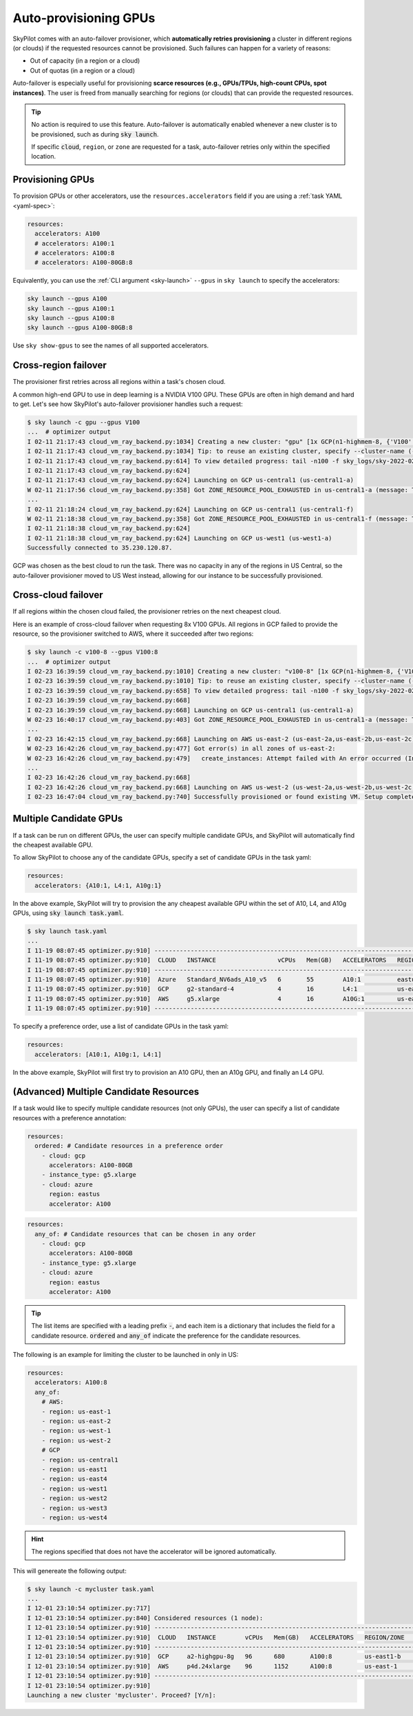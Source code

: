 .. _auto-failover:

Auto-provisioning GPUs
==========================

SkyPilot comes with an auto-failover provisioner, which
**automatically retries provisioning** a cluster in different regions (or
clouds) if the requested resources cannot be provisioned.
Such failures can happen for a variety of reasons:

- Out of capacity (in a region or a cloud)
- Out of quotas (in a region or a cloud)

Auto-failover is especially useful for provisioning **scarce resources (e.g., GPUs/TPUs, high-count CPUs, spot instances)**.  The user is freed from manually
searching for regions (or clouds) that can provide the requested resources.

.. tip::

  No action is required to use this feature.  Auto-failover is automatically
  enabled whenever a new cluster is to be provisioned, such as during :code:`sky
  launch`.

  If specific :code:`cloud`, ``region``, or ``zone`` are requested for a
  task, auto-failover retries only within the specified location.

Provisioning GPUs
----------------------

To provision GPUs or other accelerators, use the ``resources.accelerators``
field if you are using a :ref:`task YAML <yaml-spec>`:

.. code-block:: yaml

  resources:
    accelerators: A100
    # accelerators: A100:1
    # accelerators: A100:8
    # accelerators: A100-80GB:8

Equivalently, you can use the :ref:`CLI argument <sky-launch>` ``--gpus`` in ``sky launch`` to specify the accelerators:

.. code-block:: console

  sky launch --gpus A100
  sky launch --gpus A100:1
  sky launch --gpus A100:8
  sky launch --gpus A100-80GB:8

Use ``sky show-gpus`` to see the names of all supported accelerators.

Cross-region failover
---------------------

The provisioner first retries across all regions within a task's chosen cloud.

A common high-end GPU to use in deep learning is a NVIDIA V100 GPU.  These GPUs
are often in high demand and hard to get.  Let's see how SkyPilot's auto-failover
provisioner handles such a request:

.. code-block:: console

  $ sky launch -c gpu --gpus V100
  ...  # optimizer output
  I 02-11 21:17:43 cloud_vm_ray_backend.py:1034] Creating a new cluster: "gpu" [1x GCP(n1-highmem-8, {'V100': 1.0})].
  I 02-11 21:17:43 cloud_vm_ray_backend.py:1034] Tip: to reuse an existing cluster, specify --cluster-name (-c) in the CLI or use sky.launch(.., cluster_name=..) in the Python API. Run `sky status` to see existing clusters.
  I 02-11 21:17:43 cloud_vm_ray_backend.py:614] To view detailed progress: tail -n100 -f sky_logs/sky-2022-02-11-21-17-43-171661/provision.log
  I 02-11 21:17:43 cloud_vm_ray_backend.py:624]
  I 02-11 21:17:43 cloud_vm_ray_backend.py:624] Launching on GCP us-central1 (us-central1-a)
  W 02-11 21:17:56 cloud_vm_ray_backend.py:358] Got ZONE_RESOURCE_POOL_EXHAUSTED in us-central1-a (message: The zone 'projects/intercloud-320520/zones/us-central1-a' does not have enough resources available to fulfill the request.  Try a different zone, or try again later.)
  ...
  I 02-11 21:18:24 cloud_vm_ray_backend.py:624] Launching on GCP us-central1 (us-central1-f)
  W 02-11 21:18:38 cloud_vm_ray_backend.py:358] Got ZONE_RESOURCE_POOL_EXHAUSTED in us-central1-f (message: The zone 'projects/intercloud-320520/zones/us-central1-f' does not have enough resources available to fulfill the request.  Try a different zone, or try again later.)
  I 02-11 21:18:38 cloud_vm_ray_backend.py:624]
  I 02-11 21:18:38 cloud_vm_ray_backend.py:624] Launching on GCP us-west1 (us-west1-a)
  Successfully connected to 35.230.120.87.

GCP was chosen as the best cloud to run the task. There was no capacity in any of the regions in US Central, so the auto-failover provisioner moved to US West instead, allowing for our instance to be successfully provisioned.

Cross-cloud failover
---------------------
If all regions within the chosen cloud failed, the provisioner retries on the next
cheapest cloud.

Here is an example of cross-cloud failover when requesting 8x V100 GPUs.  All
regions in GCP failed to provide the resource, so the provisioner switched to
AWS, where it succeeded after two regions:

.. code-block:: console

  $ sky launch -c v100-8 --gpus V100:8
  ...  # optimizer output
  I 02-23 16:39:59 cloud_vm_ray_backend.py:1010] Creating a new cluster: "v100-8" [1x GCP(n1-highmem-8, {'V100': 8.0})].
  I 02-23 16:39:59 cloud_vm_ray_backend.py:1010] Tip: to reuse an existing cluster, specify --cluster-name (-c) in the CLI or use sky.launch(.., cluster_name=..) in the Python API. Run `sky status` to see existing clusters.
  I 02-23 16:39:59 cloud_vm_ray_backend.py:658] To view detailed progress: tail -n100 -f sky_logs/sky-2022-02-23-16-39-58-577551/provision.log
  I 02-23 16:39:59 cloud_vm_ray_backend.py:668]
  I 02-23 16:39:59 cloud_vm_ray_backend.py:668] Launching on GCP us-central1 (us-central1-a)
  W 02-23 16:40:17 cloud_vm_ray_backend.py:403] Got ZONE_RESOURCE_POOL_EXHAUSTED in us-central1-a (message: The zone 'projects/intercloud-320520/zones/us-central1-a' does not have enough resources available to fulfill the request.  Try a different zone, or try again later.)
  ...
  I 02-23 16:42:15 cloud_vm_ray_backend.py:668] Launching on AWS us-east-2 (us-east-2a,us-east-2b,us-east-2c)
  W 02-23 16:42:26 cloud_vm_ray_backend.py:477] Got error(s) in all zones of us-east-2:
  W 02-23 16:42:26 cloud_vm_ray_backend.py:479]   create_instances: Attempt failed with An error occurred (InsufficientInstanceCapacity) when calling the RunInstances operation (reached max retries: 0): We currently do not have sufficient p3.16xlarge capacity in the Availability Zone you requested (us-east-2a). Our system will be working on provisioning additional capacity. You can currently get p3.16xlarge capacity by not specifying an Availability Zone in your request or choosing us-east-2b., retrying.
  ...
  I 02-23 16:42:26 cloud_vm_ray_backend.py:668]
  I 02-23 16:42:26 cloud_vm_ray_backend.py:668] Launching on AWS us-west-2 (us-west-2a,us-west-2b,us-west-2c,us-west-2d)
  I 02-23 16:47:04 cloud_vm_ray_backend.py:740] Successfully provisioned or found existing VM. Setup completed.


Multiple Candidate GPUs
-------------------------

If a task can be run on different GPUs, the user can specify multiple candidate GPUs,
and SkyPilot will automatically find the cheapest available GPU.

To allow SkyPilot to choose any of the candidate GPUs, specify a set of candidate GPUs in the task yaml:

.. code-block:: yaml

  resources:
    accelerators: {A10:1, L4:1, A10g:1}

In the above example, SkyPilot will try to provision the any cheapest available GPU within the set of
A10, L4, and A10g GPUs, using :code:`sky launch task.yaml`.

.. code-block:: console

  $ sky launch task.yaml
  ...
  I 11-19 08:07:45 optimizer.py:910] -----------------------------------------------------------------------------------------------------
  I 11-19 08:07:45 optimizer.py:910]  CLOUD   INSTANCE                 vCPUs   Mem(GB)   ACCELERATORS   REGION/ZONE   COST ($)   CHOSEN
  I 11-19 08:07:45 optimizer.py:910] -----------------------------------------------------------------------------------------------------
  I 11-19 08:07:45 optimizer.py:910]  Azure   Standard_NV6ads_A10_v5   6       55        A10:1          eastus        0.45          ✔
  I 11-19 08:07:45 optimizer.py:910]  GCP     g2-standard-4            4       16        L4:1           us-east4-a    0.70
  I 11-19 08:07:45 optimizer.py:910]  AWS     g5.xlarge                4       16        A10G:1         us-east-1     1.01
  I 11-19 08:07:45 optimizer.py:910] -----------------------------------------------------------------------------------------------------



To specify a preference order, use a list of candidate GPUs in the task yaml:

.. code-block:: yaml

  resources:
    accelerators: [A10:1, A10g:1, L4:1]

In the above example, SkyPilot will first try to provision an A10 GPU, then an A10g GPU, and finally an L4 GPU.

.. _multiple-resources:

(**Advanced**) Multiple Candidate Resources
--------------------------------------------

If a task would like to specify multiple candidate resources (not only GPUs), the user can specify a list of candidate resources with a preference annotation:


.. code-block:: yaml

  resources:
    ordered: # Candidate resources in a preference order
      - cloud: gcp
        accelerators: A100-80GB
      - instance_type: g5.xlarge
      - cloud: azure
        region: eastus
        accelerator: A100



.. code-block:: yaml

    resources:
      any_of: # Candidate resources that can be chosen in any order
        - cloud: gcp
          accelerators: A100-80GB
        - instance_type: g5.xlarge
        - cloud: azure
          region: eastus
          accelerator: A100

.. tip::

  The list items are specified with a leading prefix :code:`-`, and each item is a dictionary that
  includes the field for a candidate resource. :code:`ordered` and :code:`any_of` indicate the preference for the candidate resources.

The following is an example for limiting the cluster to be launched in only in US:

.. code-block:: yaml

  resources:
    accelerators: A100:8
    any_of:
      # AWS:
      - region: us-east-1
      - region: us-east-2
      - region: us-west-1
      - region: us-west-2
      # GCP
      - region: us-central1
      - region: us-east1
      - region: us-east4
      - region: us-west1
      - region: us-west2
      - region: us-west3
      - region: us-west4

.. hint::

  The regions specified that does not have the accelerator will be ignored automatically.

This will genereate the following output:

.. code-block:: console

  $ sky launch -c mycluster task.yaml
  ...
  I 12-01 23:10:54 optimizer.py:717] 
  I 12-01 23:10:54 optimizer.py:840] Considered resources (1 node):
  I 12-01 23:10:54 optimizer.py:910] --------------------------------------------------------------------------------------------
  I 12-01 23:10:54 optimizer.py:910]  CLOUD   INSTANCE        vCPUs   Mem(GB)   ACCELERATORS   REGION/ZONE   COST ($)   CHOSEN   
  I 12-01 23:10:54 optimizer.py:910] --------------------------------------------------------------------------------------------
  I 12-01 23:10:54 optimizer.py:910]  GCP     a2-highgpu-8g   96      680       A100:8         us-east1-b    29.39         ✔     
  I 12-01 23:10:54 optimizer.py:910]  AWS     p4d.24xlarge    96      1152      A100:8         us-east-1     32.77               
  I 12-01 23:10:54 optimizer.py:910] --------------------------------------------------------------------------------------------
  I 12-01 23:10:54 optimizer.py:910] 
  Launching a new cluster 'mycluster'. Proceed? [Y/n]:
